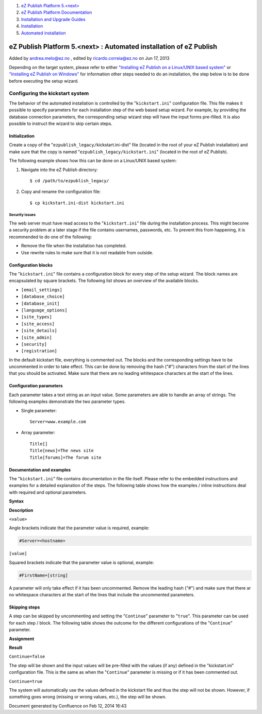 #. `eZ Publish Platform 5.<next> <index.html>`__
#. `eZ Publish Platform
   Documentation <eZ-Publish-Platform-Documentation_1114149.html>`__
#. `Installation and Upgrade
   Guides <Installation-and-Upgrade-Guides_6292016.html>`__
#. `Installation <Installation_7438500.html>`__
#. `Automated installation <Automated-installation_7438514.html>`__

eZ Publish Platform 5.<next> : Automated installation of eZ Publish
===================================================================

Added by andrea.melo@ez.no , edited by ricardo.correia@ez.no on Jun 17,
2013

 

Depending on the target system, please refer to either `"Installing eZ
Publish on a Linux/UNIX based
system" <Installing-eZ-Publish-on-a-Linux-UNIX-based-system_7438581.html>`__
or `"Installing eZ Publish on
Windows" <Installing-eZ-Publish-on-Windows_7438583.html>`__ for
information other steps needed to do an installation, the step below is
to be done before executing the setup wizard.

Configuring the kickstart system
--------------------------------

The behavior of the automated installation is controlled by the
"``kickstart.ini``\ " configuration file. This file makes it possible to
specify parameters for each installation step of the web based setup
wizard. For example, by providing the database connection parameters,
the corresponding setup wizard step will have the input forms
pre-filled. It is also possible to instruct the wizard to skip certain
steps.

Initialization
~~~~~~~~~~~~~~

Create a copy of the "``ezpublish_legacy/``\ kickstart.ini-dist" file
(located in the root of your eZ Publish installation) and make sure that
the copy is named "``ezpublish_legacy/``\ ``kickstart.ini``" (located in
the root of eZ Publish).

The following example shows how this can be done on a Linux/UNIX based
system:

#. Navigate into the eZ Publish directory:

   ::

       $ cd /path/to/ezpublish_legacy/

#. Copy and rename the configuration file:

   ::

       $ cp kickstart.ini-dist kickstart.ini

Security issues
^^^^^^^^^^^^^^^

The web server must have read access to the "``kickstart.ini``\ " file
during the installation process. This might become a security problem at
a later stage if the file contains usernames, passwords, etc. To prevent
this from happening, it is recommended to do one of the following:

-  Remove the file when the installation has completed.
-  Use rewrite rules to make sure that it is not readable from outside.

Configuration blocks
~~~~~~~~~~~~~~~~~~~~

The "``kickstart.ini``\ " file contains a configuration block for every
step of the setup wizard. The block names are encapsulated by square
brackets. The following list shows an overview of the available blocks.

-  ``[email_settings]``
-  ``[database_choice]``
-  ``[database_init]``
-  ``[language_options]``
-  ``[site_types]``
-  ``[site_access]``
-  ``[site_details]``
-  ``[site_admin]``
-  ``[security]``
-  ``[registration]``

In the default kickstart file, everything is commented out. The blocks
and the corresponding settings have to be uncommented in order to take
effect. This can be done by removing the hash ("#") characters from the
start of the lines that you should be activated. Make sure that there
are no leading whitespace characters at the start of the lines.

Configuration parameters
~~~~~~~~~~~~~~~~~~~~~~~~

Each parameter takes a text string as an input value. Some parameters
are able to handle an array of strings. The following examples
demonstrate the two parameter types.

-  Single parameter:

   ::

       Server=www.example.com

-  Array parameter:

   ::

       Title[]
       Title[news]=The news site
       Title[forums]=The forum site

Documentation and examples
~~~~~~~~~~~~~~~~~~~~~~~~~~

The "``kickstart.ini``\ " file contains documentation in the file
itself. Please refer to the embedded instructions and examples for a
detailed explanation of the steps. The following table shows how the
examples / inline instructions deal with required and optional
parameters.

**Syntax**

**Description**

``<value>``

Angle brackets indicate that the parameter value is required, example:

.. code:: wordwrap

    #Server=<hostname>

``[value]``

Squared brackets indicate that the parameter value is optional, example:

.. code:: wordwrap

    #FirstName=[string]

A parameter will only take effect if it has been uncommented. Remove the
leading hash ("#") and make sure that there ar no whitespace characters
at the start of the lines that include the uncommented parameters.

Skipping steps
~~~~~~~~~~~~~~

A step can be skipped by uncommenting and setting the "``Continue``\ "
parameter to "``true``\ ". This parameter can be used for each step /
block. The following table shows the outcome for the different
configurations of the "``Continue``\ " parameter.

**Assignment**

**Result**

``Continue=false``

The step will be shown and the input values will be pre-filled with the
values (if any) defined in the "kickstart.ini" configuration file. This
is the same as when the "``Continue``\ " parameter is missing or if it
has been commented out.

``Continue=true``

The system will automatically use the values defined in the kickstart
file and thus the step will not be shown. However, if something goes
wrong (missing or wrong values, etc.), the step will be shown.

Document generated by Confluence on Feb 12, 2014 16:43
